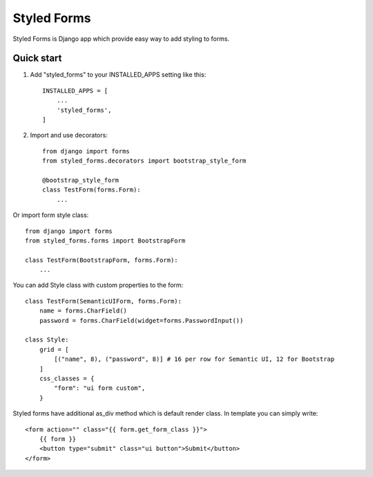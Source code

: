 ============
Styled Forms
============

Styled Forms is Django app which provide easy way to add styling to forms.

Quick start
-----------

1. Add "styled_forms" to your INSTALLED_APPS setting like this::

    INSTALLED_APPS = [
        ...
        'styled_forms',
    ]

2. Import and use decorators::

    from django import forms
    from styled_forms.decorators import bootstrap_style_form

    @bootstrap_style_form
    class TestForm(forms.Form):
        ...


Or import form style class::

    from django import forms
    from styled_forms.forms import BootstrapForm

    class TestForm(BootstrapForm, forms.Form):
        ...

You can add Style class with custom properties to the form::

    class TestForm(SemanticUIForm, forms.Form):
        name = forms.CharField()
        password = forms.CharField(widget=forms.PasswordInput())

    class Style:
        grid = [
            [("name", 8), ("password", 8)] # 16 per row for Semantic UI, 12 for Bootstrap
        ]
        css_classes = {
            "form": "ui form custom",
        }

Styled forms have additional as_div method which is default render class.
In template you can simply write::

    <form action="" class="{{ form.get_form_class }}">
        {{ form }}
        <button type="submit" class="ui button">Submit</button>
    </form>

